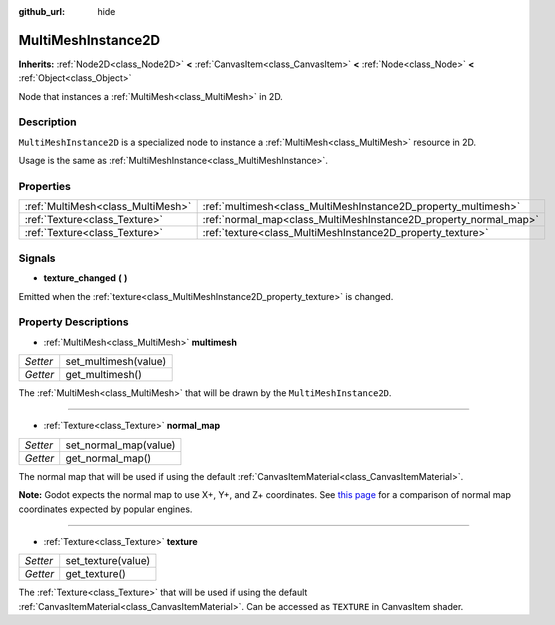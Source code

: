 :github_url: hide

.. Generated automatically by doc/tools/make_rst.py in Godot's source tree.
.. DO NOT EDIT THIS FILE, but the MultiMeshInstance2D.xml source instead.
.. The source is found in doc/classes or modules/<name>/doc_classes.

.. _class_MultiMeshInstance2D:

MultiMeshInstance2D
===================

**Inherits:** :ref:`Node2D<class_Node2D>` **<** :ref:`CanvasItem<class_CanvasItem>` **<** :ref:`Node<class_Node>` **<** :ref:`Object<class_Object>`

Node that instances a :ref:`MultiMesh<class_MultiMesh>` in 2D.

Description
-----------

``MultiMeshInstance2D`` is a specialized node to instance a :ref:`MultiMesh<class_MultiMesh>` resource in 2D.

Usage is the same as :ref:`MultiMeshInstance<class_MultiMeshInstance>`.

Properties
----------

+-----------------------------------+------------------------------------------------------------------+
| :ref:`MultiMesh<class_MultiMesh>` | :ref:`multimesh<class_MultiMeshInstance2D_property_multimesh>`   |
+-----------------------------------+------------------------------------------------------------------+
| :ref:`Texture<class_Texture>`     | :ref:`normal_map<class_MultiMeshInstance2D_property_normal_map>` |
+-----------------------------------+------------------------------------------------------------------+
| :ref:`Texture<class_Texture>`     | :ref:`texture<class_MultiMeshInstance2D_property_texture>`       |
+-----------------------------------+------------------------------------------------------------------+

Signals
-------

.. _class_MultiMeshInstance2D_signal_texture_changed:

- **texture_changed** **(** **)**

Emitted when the :ref:`texture<class_MultiMeshInstance2D_property_texture>` is changed.

Property Descriptions
---------------------

.. _class_MultiMeshInstance2D_property_multimesh:

- :ref:`MultiMesh<class_MultiMesh>` **multimesh**

+----------+----------------------+
| *Setter* | set_multimesh(value) |
+----------+----------------------+
| *Getter* | get_multimesh()      |
+----------+----------------------+

The :ref:`MultiMesh<class_MultiMesh>` that will be drawn by the ``MultiMeshInstance2D``.

----

.. _class_MultiMeshInstance2D_property_normal_map:

- :ref:`Texture<class_Texture>` **normal_map**

+----------+-----------------------+
| *Setter* | set_normal_map(value) |
+----------+-----------------------+
| *Getter* | get_normal_map()      |
+----------+-----------------------+

The normal map that will be used if using the default :ref:`CanvasItemMaterial<class_CanvasItemMaterial>`.

\ **Note:** Godot expects the normal map to use X+, Y+, and Z+ coordinates. See `this page <http://wiki.polycount.com/wiki/Normal_Map_Technical_Details#Common_Swizzle_Coordinates>`__ for a comparison of normal map coordinates expected by popular engines.

----

.. _class_MultiMeshInstance2D_property_texture:

- :ref:`Texture<class_Texture>` **texture**

+----------+--------------------+
| *Setter* | set_texture(value) |
+----------+--------------------+
| *Getter* | get_texture()      |
+----------+--------------------+

The :ref:`Texture<class_Texture>` that will be used if using the default :ref:`CanvasItemMaterial<class_CanvasItemMaterial>`. Can be accessed as ``TEXTURE`` in CanvasItem shader.

.. |virtual| replace:: :abbr:`virtual (This method should typically be overridden by the user to have any effect.)`
.. |const| replace:: :abbr:`const (This method has no side effects. It doesn't modify any of the instance's member variables.)`
.. |vararg| replace:: :abbr:`vararg (This method accepts any number of arguments after the ones described here.)`
